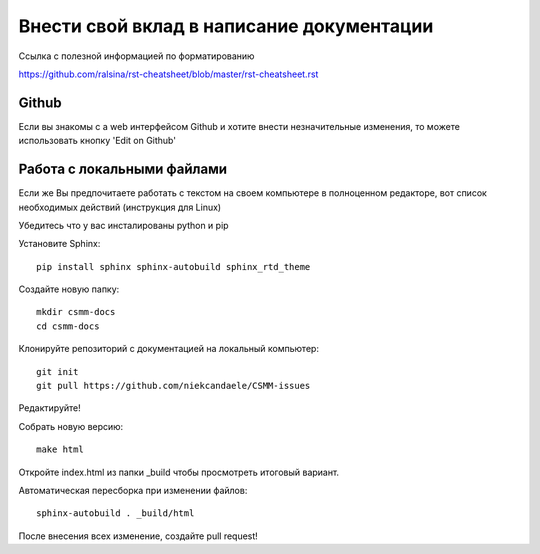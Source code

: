 Внести свой вклад в написание документации
=============================

Ссылка с полезной информацией по форматированию 

https://github.com/ralsina/rst-cheatsheet/blob/master/rst-cheatsheet.rst

Github
------

Если вы знакомы с a web интерфейсом Github и хотите внести незначительные изменения, то можете использовать кнопку 'Edit on Github'

Работа с локальными файлами
-----------

Если же Вы предпочитаете работать с текстом на своем компьютере в полноценном редакторе, вот список необходимых действий (инструкция для Linux)

Убедитесь что у вас инсталированы python и pip

Установите Sphinx::

    pip install sphinx sphinx-autobuild sphinx_rtd_theme

Создайте новую папку::

    mkdir csmm-docs
    cd csmm-docs

Клонируйте репозиторий с документацией на локальный компьютер::

    git init
    git pull https://github.com/niekcandaele/CSMM-issues

Редактируйте!

Собрать новую версию::

     make html

Откройте index.html из папки _build чтобы просмотреть итоговый вариант.

Автоматическая пересборка при изменении файлов::

    sphinx-autobuild . _build/html


После внесения всех изменение, создайте pull request!
